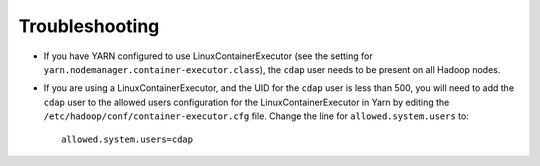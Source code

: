 .. meta::
    :author: Cask Data, Inc.
    :copyright: Copyright © 2014-2015 Cask Data, Inc.

.. _installation-troubleshooting:

===============
Troubleshooting
===============

- If you have YARN configured to use LinuxContainerExecutor (see the setting for
  ``yarn.nodemanager.container-executor.class``), the ``cdap`` user needs to be present on
  all Hadoop nodes.

- If you are using a LinuxContainerExecutor, and the UID for the ``cdap`` user is less than
  500, you will need to add the ``cdap`` user to the allowed users configuration for the
  LinuxContainerExecutor in Yarn by editing the ``/etc/hadoop/conf/container-executor.cfg``
  file. Change the line for ``allowed.system.users`` to::

    allowed.system.users=cdap